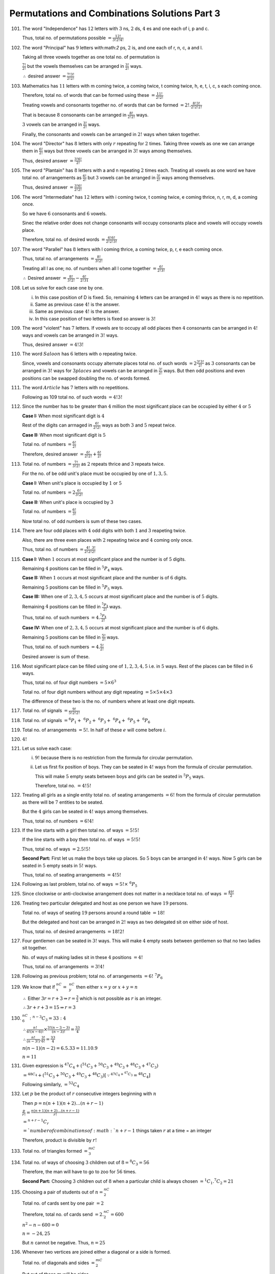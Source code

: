 Permutations and Combinations Solutions Part 3
**********************************************
101. The word "Independence" has :math:`12` letters with :math:`3` ns, :math:`2`
     ds, :math:`4` es and one each of i, p and c.

     Thus, total no. of permutations possible :math:`= \frac{12!}{3!2!4!}`
102. The word "Principal" has :math:`9` letters with:math:`2` ps, :math:`2` is,
     and one each of r, n, c, a and l.

     Taking all three vowels together as one total no. of permutation is

     :math:`\frac{7!}{2!}` but the vowels themselves can be arranged in
     :math:`\frac{3!}{2!}` ways.

     :math:`\therefore` desired answer :math:`= \frac{7!3!}{2!2!}`
103. Mathematics has :math:`11` letters with m coming twice, a coming twice,
     t coming twice, h, e, t, i, c, s each coming once.

     Therefore, total no. of words that can be formed using these
     :math:`= \frac{11!}{2!2!}`

     Treating vowels and consonants together no. of words that can be formed
     :math:`= 2!. \frac{8!3!}{2!2!2!}`

     That is because :math:`8` consonants can be arranged in
     :math:`\frac{8!}{2!2!}` ways.

     :math:`3` vowels can be arranged in :math:`\frac{3!}{2!}` ways.

     Finally, the consonants and vowels can be arranged in :math:`2!` ways
     when taken together.
104. The word "Director" has :math:`8` letters with only :math:`r` repeating
     for :math:`2` times. Taking three vowels as one we can arrange them in
     :math:`\frac{6!}{2!}` ways but three vowels can be arranged in :math:`3!`
     ways among themselves.

     Thus, desired answer :math:`= \frac{3!6!}{2!}`
105. The word "Plantain" has :math:`8` letters with a and n repeating :math:`2`
     times each. Treating all vowels as one word we have total no. of
     arrangements as :math:`\frac{6!}{2!}` but :math:`3` vowels can be
     arranged in :math:`\frac{3!}{2!}` ways among themselves.

     Thus, desired answer :math:`= \frac{3!6!}{2!2!}`
106. The word "Intermediate" has :math:`12` letters with i coming twice, t
     coming twice, e coming thrice, n, r, m, d, a coming once.

     So we have :math:`6` consonants and :math:`6` vowels.

     Sinec the relative order does not change consonants will occupy consonants
     place and vowels will occupy vowels place.

     Therefore, total no. of desired words :math:`= \frac{6!6!}{2!2!3!}`
107. The word "Parallel" has :math:`8` letters with l coming thrice, a coming
     twice, p, r, e each coming once.

     Thus, total no. of arrangements :math:`= \frac{8!}{3!2!}`

     Treating all l as one; no. of numbers when all l come together
     :math:`= \frac{6!}{2!3!}`

     :math:`\therefore` Desired answer :math:`= \frac{8!}{3!2!} -
     \frac{6!}{2!31}`
108. Let us solve for each case one by one.

     i. In this case position of D is fixed. So, remaining :math:`4` letters
        can be arranged in :math:`4!` ways as there is no repetition.
     ii. Same as previous case :math:`4!` is the answer.
     iii. Same as previous case :math:`4!` is the answer.
     iv. In this case position of two letters is fixed so answer is :math:`3!`
109. The word "violent" has :math:`7` letters. If vowels are to occupy all
     odd places then :math:`4` consonants can be arranged in :math:`4!` ways
     and vowels can be arranged in :math:`3!` ways.

     Thus, desired answer :math:`= 4!3!`
110. The word :math:`Saloon` has :math:`6` letters with o repeating twice.

     Since, vowels and consonants occupy alternate places total no. of such
     words :math:`= 2\frac{3!3!}{2!}` as :math:`3` consonants can be arranged in
     :math:`3!` ways for :math:`3 places` and vowels can be arranged in
     :math:`\frac{3!}{2!}` ways. But then odd positions and even positions
     can be swapped doubling the no. of words formed.
111. The word :math:`Article` has :math:`7` letters with no repetitions.

     Following as 109 total no. of such words :math:`= 4!3!`
112. Since the number has to be greater than :math:`4` million the most
     significant place can be occupied by either :math:`4` or :math:`5`

     **Case I:** When most significant digit is :math:`4`

     Rest of the digits can arrnaged in :math:`\frac{6!}{2!2!}` ways as both
     :math:`3` and :math:`5` repeat twice.

     **Case II:** When most significant digit is :math:`5`

     Total no. of numbers :math:`= \frac{6!}{2!}`

     Therefore, desired answer :math:`= \frac{6!}{2!2!} + \frac{6!}{2!}`

113. Total no. of numbers :math:`= \frac{7!}{3!2!}` as :math:`2` repeats thrice
     and :math:`3` repeats twice.

     For the no. of be odd unit's place must be occupied by one of :math:`1,
     3, 5`.

     **Case I:** When unit's place is occupied by :math:`1` or :math:`5`

     Total no. of numbers :math:`= 2 \frac{6!}{3!2!}`

     **Case II:** When unit's place is occupied by :math:`3`

     Total no. of numbers :math:`= \frac{6!}{3!}`

     Now total no. of odd numbers is sum of these two cases.
114. There are four odd places with :math:`4` odd digits with both :math:`1`
     and :math:`3` reapeting twice.

     Also, there are three even places with :math:`2` repeating twice and
     :math:`4` coming only once.

     Thus, total no. of numbers :math:`= \frac{4!}{2!2!}\frac{3!}{2!}`
115. **Case I:** When :math:`1` occurs at most significant place and the number
     is of :math:`5` digits.

     Remaining :math:`4` positions can be filled in :math:`^5P_4` ways.

     **Case II:** When :math:`1` occurs at most significant place and the number
     is of :math:`6` digits.

     Remaining :math:`5` positions can be filled in :math:`^5P_5` ways.

     **Case III:** When one of :math:`2, 3, 4, 5` occurs at most significant
     place and the number is of :math:`5` digits.

     Remaining :math:`4` positions can be filled in :math:`\frac{^5P_4}{2!}`
     ways.

     Thus, total no. of such numbers :math:`= 4.\frac{^5P_4}{2!}`

     **Case IV:** When one of :math:`2, 3, 4, 5` occurs at most significant
     place and the number is of :math:`6` digits.

     Remaining :math:`5` positions can be filled in :math:`\frac{5!}{2!}` ways.

     Thus, total no. of such numbers :math:`= 4.\frac{5!}{2!}`

     Desired answer is sum of these.
116. Most significant place can be filled using one of :math:`1, 2, 3, 4, 5`
     i.e. in :math:`5` ways. Rest of the places can be filled in :math:`6` ways.

     Thus, total no. of four digit numbers :math:`= 5\times 6^3`

     Total no. of four digit numbers without any digit repeating :math:`=
     5\times 5\times 4\times 3`

     The difference of these two is the no. of numbers where at least one digit
     repeats.
117. Total no. of signals :math:`= \frac{9!}{5!2!2!}`
118. Total no. of signals :math:`= ^6P_1 +~^6P_2 +~^6P_3 +~^6P_4 +~^6P_5
     +~^6P_6`
119. Total no. of arrangements :math:`= 5!`. In half of these :math:`e` will
     come before :math:`i`.
120. :math:`4!`
121. Let us solve each case:

     i. :math:`9!` because there is no restriction from the formula for
        circular permutation.
     ii. Let us first fix position of boys. They can be seated in :math:`4!`
         ways from the formula of circular permutation.

         This will make :math:`5` empty seats between boys and girls can be
         seated in :math:`^5P_5` ways.

         Therefore, total no. :math:`= 4!5!`
122. Treating all girls as a single entity total no. of seating arrangements
     :math:`= 6!` from the formula of circular permutation as there will be
     :math:`7` entities to be seated.

     But the :math:`4` girls can be seated in :math:`4!` ways among themselves.

     Thus, total no. of numbers :math:`= 6!4!`
123. If the line starts with a girl then total no. of ways :math:`= 5!5!`

     If the line starts with a boy then total no. of ways :math:`= 5!5!`

     Thus, total no. of ways :math:`= 2.5!5!`

     **Second Part:** First let us make the boys take up places. So :math:`5`
     boys can be arranged in :math:`4!` ways. Now :math:`5` girls can be
     seated in :math:`5` empty seats in :math:`5!` ways.

     Thus, total no. of seating arrangements :math:`= 4!5!`
124. Following as last problem, total no. of ways :math:`= 5!\times~^6P_5`
125. Since clockwise or anti-clockwise arrangement does not matter in a necklace
     total no. of ways :math:`= \frac{49!}{2}`
126. Treating two particular delegated and host as one person we have :math:`19`
     persons.

     Total no. of ways of seating :math:`19` persons around a round table
     :math:`= 18!`

     But the delegated and host can be arranged in :math:`2!` ways as two
     delegated sit on either side of host.

     Thus, total no. of desired arrangements :math:`= 18!2!`
127. Four gentlemen can be seated in :math:`3!` ways. This will make :math:`4`
     empty seats between gentlemen so that no two ladies sit together.

     No. of ways of making ladies sit in these :math:`4` positions :math:`= 4!`

     Thus, total no. of arrangements :math:`= 3!4!`
128. Following as previous problem; total no. of arrangements :math:`= 6!~^7P_6`
129. We know that if :math:`^nC_x =~^nC_y` then either :math:`x = y` or
     :math:`x + y = n`

     :math:`\therefore` Either :math:`3r = r+3\Rightarrow r = \frac{3}{2}`
     which is not possible as :math:`r` is an integer.

     :math:`\therefore 3r + r + 3 = 15 \Rightarrow r = 3`
130. :math:`^nC_6:^{n - 3}C_3 = 33:4`

     :math:`\therefore \frac{n!}{6!(n-6)!}\times\frac{3!(n - 3 - 3)}{(n-3)!} =
     \frac{33}{4}`

     :math:`\therefore \frac{n!}{(n - 3!)}.\frac{3!}{6!} = \frac{33}{4}`

     :math:`n(n - 1)(n - 2) = 6.5.33 = 11.10.9`

     :math:`n = 11`
131. Given expression is :math:`^{47}C_4 + (^{51}C_3 + ^{50}C_3 + ^{49}C_3 +
     ^{48}C_3 + ^{47}C_3)`

     :math:`= ^{48C_4} + (^{51}C_3 + ^{50}C_3 + ^{49}C_3 +  ^{48}C_3) [\because
     ^{47C_4 + ^{47}C_3} = ^{48}C_4]`

     Following similarly, :math:`= ^{52}C_4`
132. Let :math:`p` be the product of :math:`r` consecutive integers beginning
     with :math:`n`

     Then :math:`p = n(n + 1)(n + 2) \ldots (n + r - 1)`

     :math:`\frac{p}{r!} = \frac{n(n + 1)(n + 2) \ldots (n + r - 1)}{r!}`

     :math:`= ^{n + r - 1}C_r`

     :math:`= ` number of combinations of :math:`n + r - 1` things taken
     :math:`r` at a time = an integer

     Therefore, product is divisible by :math:`r!`
133. Total no. of triangles formed :math:`= ^mC_3`
134. Total no. of ways of choosing :math:`3` children out of :math:`8 = ^8C_3
     = 56`

     Therefore, the man will have to go to zoo for :math:`56` times.

     **Second Part:** Choosing :math:`3` children out of :math:`8` when a
     particular child is always chosen :math:`= ^1C_1.^7C_2 = 21`
135. Choosing a pair of students out of :math:`n = ^nC_2`

     Total no. of cards sent by one pair :math:`= 2`

     Therefore, total no. of cards send :math:`= 2.^nC_2 = 600`

     :math:`n^2 - n - 600 = 0`

     :math:`n = -24, 25`

     But :math:`n` cannot be negative. Thus, :math:`n = 25`
136. Whenever two vertices are joined either a diagonal or a side is formed.

     Total no. of diagonals and sides :math:`= ^mC_2`

     But out of these :math:`m` will be sides.

     Therefore, no. of diagonals :math:`= ^mC_2 - m = \frac{m(m - 1)}{2} - m`

     :math:`= \frac{m(m - 3)}{2}`
137. Total no. of persons :math:`= 10`

     Choosing :math:`5` persons out of :math:`10 = ^{10}C_5`

     Choosing :math:`5` persons out of :math:`6` men :math:`= ^6C_5`

     Thus, no. of committees where at least one women is selected :math:`=
     ^10C_5 - ^6C_5`
138. Let us solve these one by one:

     i. Total no. of selections of :math:`3` points out of :math:`10 = ^{10}C_3`

        Total no. of selection of :math:`4` points out of :math:`4` collinear
        points :math:`= ^4C_3`

        Thus, no. of triangles formed :math:`= ^{10}C_3 - ^4C_3`

     ii. Total no. of selections of :math:`2` points out of :math:`10` points
         :math:`= ^{10}C_2 = 45`

         Number of selections of two points when only one straight line is
         formed :math:`= ^4C_2 = 6`

         i.e. the two points are selected from :math:`4` collinear points making
         the straight line only one.

         Therefore, total no. of straight lines :math:`= 45 - 6 + 1 = 40`
     iii. Total no. of selections of :math:`4` points out of :math:`10 =
          ^{10}C_4 = 210`

          Number of selections when no quadrilateral is formed :math:`=
          ^4C_3.^6C_1 + ^4C_4.6C_0 = 25`

          Thus, total no. of quadrilaterals formed :math:`= 210 - 25 = 185`
139. **Case I:** When fruits of same type are different.

     Number of selections :math:`= (^4C_0 + ^4C_1 + \ldots + ^4C_4)`
     :math:`(^5C_0 + ^5C_1 + \ldots + ^5C_5)(^6C_0 + ^6C_1 + \ldots + ^6C_6)
     - 1`

     :math:`= 2^4.2^5.2^6 - 1 = 2^15 - 1`
     **Case I:** When fruits of same type are same.

     Zero or more oranges can be selected in :math:`5` ways.

     Zero or more apples can be selected in :math:`6` ways.

     Zero or more mangoes can be selected in :math:`7` ways.

     Thus, total no. of ways :math:`= 5.6.7 = 210`

     But in one of these ways no fruit is selected, making answer :math:`209`.
140. Following case I of previous problem we have total no. of ways
     :math:`= (2^5 - 1).(2^4 - 1).2^3 - 1 = 3720`
141. Factors of :math:`21,600` are :math:`2, 2, 2, 2, 2, 3, 3, 3, 5, 5`

     Thus, total no. of divisors :math:`= 6.4.3 - 1 = 71`

     Total no. of divisors including :math:`1 = 72`
142. No. of ways :math:`= ^5C_1 + ^5C_2 + ^5C_3 + ^5C_4 + ^5C_5 = 2^5 - 1 = 31`
143. Required number :math:`= ^{12}C_4.^8C_4.^4C_4`
144. Total no. of letters in the word "EXAMINATION" :math:`= 11` out of which
     A, N, I occur twice. Different letters are E, X, A, M, I, N, T, O which are
     eight in count.

     **Case I:** When all are different.

     Total no. of words formed :math:`= ^8C_4.4!`

     **Case II** When two are identical and two are different.

     There are three possibilities of identical letters with A, N, I each
     occurring twice.

     Total no. of words formed :math:`= 3.^7C_2.\frac{4!}{2!} = 756`

     **Case III:** When letters are pair of identical letters.

     Total no. of words formed :math:`= 3.\frac{4!}{2!2!} = 18`
145. :math:`\because 30 \neq 4; n = 30 + 4 = 34`
146. :math:`\because 12 \neq 8; n = 12 + 8 = 20`

     :math:`^{20}C_{17} = \frac{20.19.18}{3.2} = 1140`

     :math:`^{22}C_{20} = \frac{22.21}{2} = 231`
147. :math:`\because r \neq r + 2; r + r + 2 = 18 \Rightarrow r = 8`

     :math:`^8C_6 = 28`
148. :math:`n(n - 1)(n - 2)(n - 3) = 15.4.3.2`

     :math:`n(n - 1)(n - 2)(n - 3) = 6.5.4.3 \Rightarrow n = 6`
149. :math:`\frac{15!}{r!(15-r)!}.\frac{(r-1)!(16 - r)!}{15!} = 11:5`

     :math:`\Rightarrow r = 5`
150. :math:`r = 5`
